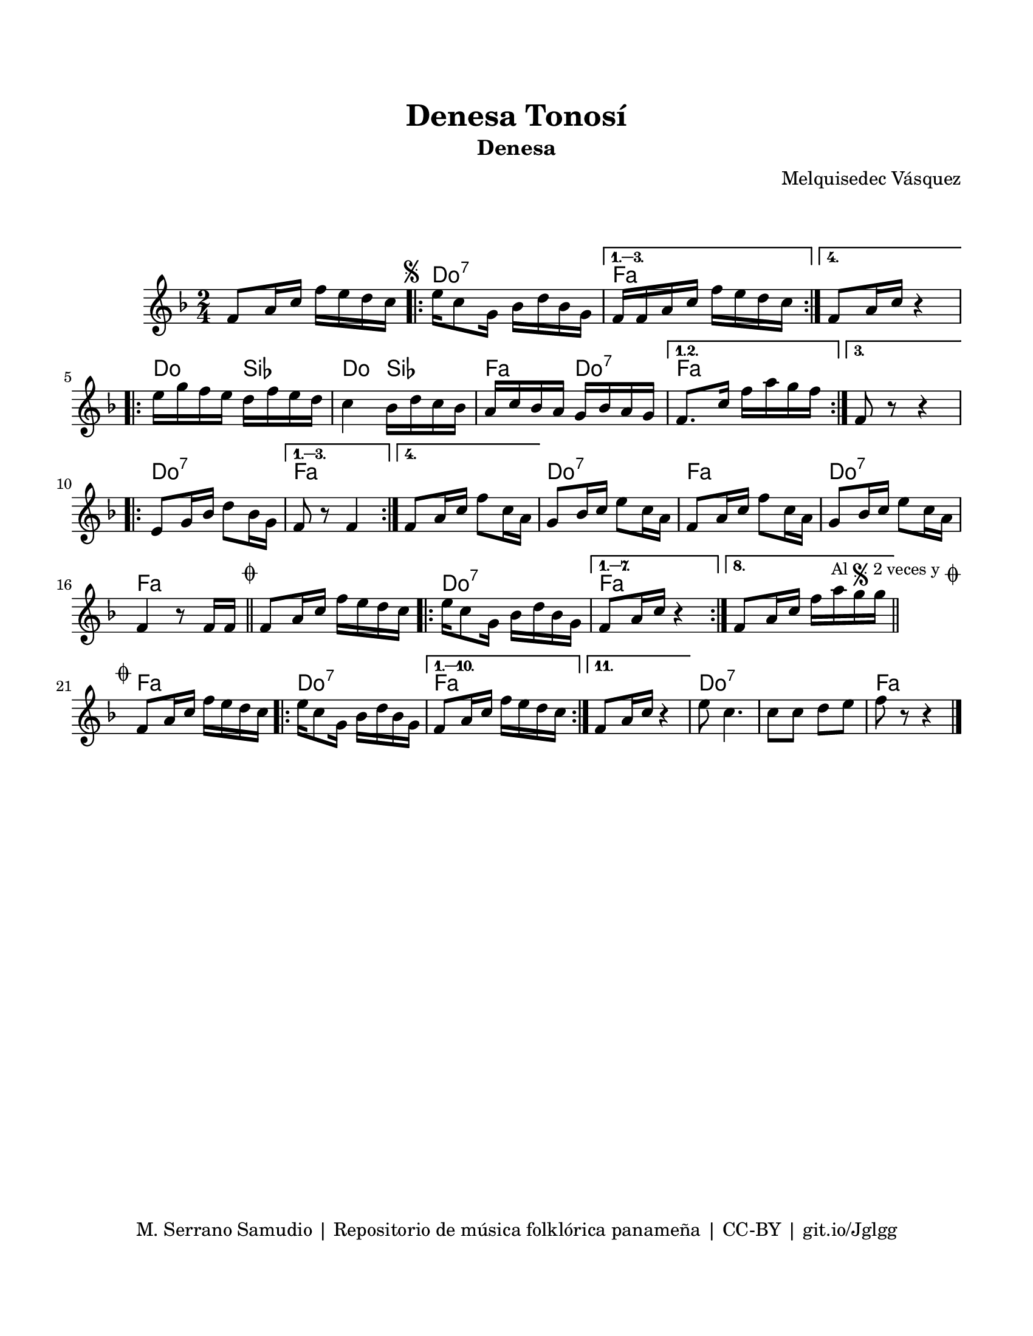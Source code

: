 \version "2.23.2"
\header {
	title = "Denesa Tonosí"
	subtitle = "Denesa"
	composer = "Melquisedec Vásquez"
	tagline = "M. Serrano Samudio | Repositorio de música folklórica panameña | CC-BY | git.io/Jglgg"
}

\paper {
	#(set-paper-size "letter")
	top-margin = 20
	left-margin = 15
	right-margin = 15
	bottom-margin = 20
}

\markup \vspace #2 %% usar #2. Si se tiene el tempo de la pieza se elimina esta línea


melody = \relative c' {
	\time 2/4
	\key f \major
	f8 a16 c f e d c | 
	\mark \markup { \small \musicglyph #"scripts.segno" }
	\repeat volta 4 {
		e16 c8 g16 bes16 d bes g |
	}
	\alternative {
		{ f16 f a c f e d c | }
		{ f,8 a16 c r4 | } %% silencio no f e d c? %%
	}
	\repeat volta 3 {
		e16 g f e d f e d | c4 bes16 d c bes | a c bes a g bes a g |
	}
	\alternative {
		{ f8. c'16 f a g f | }
		{ f,8 r8 r4 | } %% silencios no van
	}
	\repeat volta 4 {
		e8 g16 bes d8 bes16 g |
	}
	\alternative {
		{ f8 r8 f4 | }
		{ f8 a16 c f8 c16 a | }
	}
	g8 bes16 c e8 c16 a | f8 a16 c f8 c16 a | g8 bes16 c e8 c16 a |
	f4 r8 f16 f |
        \mark \markup { \small \musicglyph #"scripts.coda" }
        \bar "||"
	f8 a16 c f e d c |
	\repeat volta 8 {
		e16 c8 g16 bes d bes g | 
	}
	\alternative {
		{ f8 a16 c r4 | } %% silencio no
		{ f,8 a16 c f a g g | }
	}
	\mark \markup { 
		\small "Al" 
		\small \musicglyph #"scripts.segno" 
		\small "2 veces y" 
		\small \musicglyph #"scripts.coda" 
	}
        \bar "||"
        \cadenzaOn
                \stopStaff
                        \repeat unfold 1 {
                                s1
                                \bar ""
                        }
                \startStaff
        \cadenzaOff
        \break
        
	\mark \markup { \small \musicglyph #"scripts.coda" }
	f,8 a16 c f e d c | 
	\repeat volta 11 {
		e16 c8 g16 bes d bes g |
	}
	\alternative {
		{ f8 a16 c f e d c | }
		{ f,8 a16 c r4 | } %% silencio no %%
	}
	e8 c4. | c8 c d e | f8 r8 r4 |
	\bar "|."
}


harmonies = \chordmode {
	\time 2/4
	s2
	c2:7 | f2 | f2 |
	c4 bes4 | c4 bes4 | f4 c4:7 |
	f2 | f2 | c2:7 |
	f2 | f2 | c2:7 |
	f2 | c2:7 | f2 |
	f2 | c2:7 | f2 | f2 |
	s2 | s2 |
	f2 | c2:7 | f2 |
	f2 | c2:7 | c2:7 |
	f2
}


\score {
	<<
	\language "espanol"
	\new ChordNames {
		\set chordChanges = ##t
		\harmonies
	}
	\new Staff {
		\melody
	}
	>>
\layout {}
}
